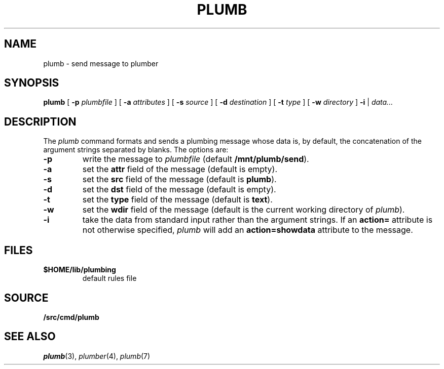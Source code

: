 .TH PLUMB 1
.SH NAME
plumb \- send message to plumber
.SH SYNOPSIS
.B plumb
[
.B -p
.I plumbfile
] [
.B -a
.I attributes
] [
.B -s
.I source
] [
.B -d
.I destination
] [
.B -t
.I type
] [
.B -w
.I directory
]
.B -i
|
.I data...
.SH DESCRIPTION
The
.I plumb
command formats and sends a plumbing message whose data
is, by default, the concatenation of the argument strings separated by blanks.
The options are:
.TP
.B -p
write the message to
.I plumbfile
(default
.BR /mnt/plumb/send ).
.TP
.B -a
set the
.B attr
field of the message (default is empty).
.TP
.B -s
set the
.B src
field of the message (default is
.BR plumb ).
.TP
.B -d
set the
.B dst
field of the message (default is empty).
.TP
.B -t
set the
.B type
field of the message (default is
.BR text ).
.TP
.B -w
set the
.B wdir
field of the message (default is the current working directory of
.IR plumb ).
.TP
.B -i
take the data from standard input rather than the argument strings.
If an
.B action=
attribute is not otherwise specified,
.I plumb
will add an
.B action=showdata
attribute to the message.
.SH FILES
.TF $HOME/lib/plumbing
.TP
.B $HOME/lib/plumbing
default rules file
.SH SOURCE
.B \*9/src/cmd/plumb
.SH "SEE ALSO"
.IR plumb (3),
.IR plumber (4),
.IR plumb (7)
